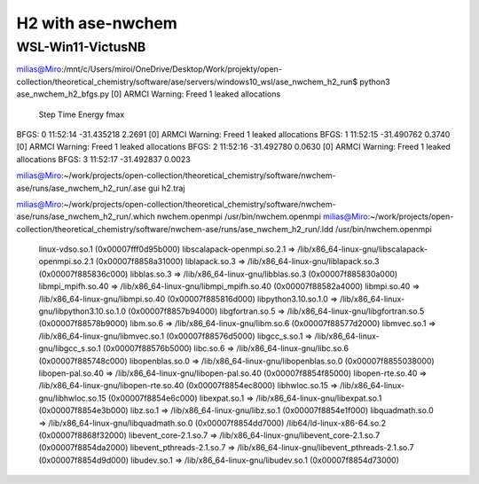 ==================
H2 with ase-nwchem
==================

WSL-Win11-VictusNB
~~~~~~~~~~~~~~~~~~

milias@Miro:/mnt/c/Users/miroi/OneDrive/Desktop/Work/projekty/open-collection/theoretical_chemistry/software/ase/servers/windows10_wsl/ase_nwchem_h2_run$ python3 ase_nwchem_h2_bfgs.py
[0] ARMCI Warning: Freed 1 leaked allocations
      Step     Time          Energy         fmax
BFGS:    0 11:52:14      -31.435218        2.2691
[0] ARMCI Warning: Freed 1 leaked allocations
BFGS:    1 11:52:15      -31.490762        0.3740
[0] ARMCI Warning: Freed 1 leaked allocations
BFGS:    2 11:52:16      -31.492780        0.0630
[0] ARMCI Warning: Freed 1 leaked allocations
BFGS:    3 11:52:17      -31.492837        0.0023

milias@Miro:~/work/projects/open-collection/theoretical_chemistry/software/nwchem-ase/runs/ase_nwchem_h2_run/.ase gui h2.traj

milias@Miro:~/work/projects/open-collection/theoretical_chemistry/software/nwchem-ase/runs/ase_nwchem_h2_run/.which nwchem.openmpi
/usr/bin/nwchem.openmpi
milias@Miro:~/work/projects/open-collection/theoretical_chemistry/software/nwchem-ase/runs/ase_nwchem_h2_run/.ldd  /usr/bin/nwchem.openmpi
        linux-vdso.so.1 (0x00007fff0d95b000)
        libscalapack-openmpi.so.2.1 => /lib/x86_64-linux-gnu/libscalapack-openmpi.so.2.1 (0x00007f8858a31000)
        liblapack.so.3 => /lib/x86_64-linux-gnu/liblapack.so.3 (0x00007f885836c000)
        libblas.so.3 => /lib/x86_64-linux-gnu/libblas.so.3 (0x00007f885830a000)
        libmpi_mpifh.so.40 => /lib/x86_64-linux-gnu/libmpi_mpifh.so.40 (0x00007f88582a4000)
        libmpi.so.40 => /lib/x86_64-linux-gnu/libmpi.so.40 (0x00007f885816d000)
        libpython3.10.so.1.0 => /lib/x86_64-linux-gnu/libpython3.10.so.1.0 (0x00007f8857b94000)
        libgfortran.so.5 => /lib/x86_64-linux-gnu/libgfortran.so.5 (0x00007f88578b9000)
        libm.so.6 => /lib/x86_64-linux-gnu/libm.so.6 (0x00007f88577d2000)
        libmvec.so.1 => /lib/x86_64-linux-gnu/libmvec.so.1 (0x00007f88576d5000)
        libgcc_s.so.1 => /lib/x86_64-linux-gnu/libgcc_s.so.1 (0x00007f88576b5000)
        libc.so.6 => /lib/x86_64-linux-gnu/libc.so.6 (0x00007f885748c000)
        libopenblas.so.0 => /lib/x86_64-linux-gnu/libopenblas.so.0 (0x00007f8855038000)
        libopen-pal.so.40 => /lib/x86_64-linux-gnu/libopen-pal.so.40 (0x00007f8854f85000)
        libopen-rte.so.40 => /lib/x86_64-linux-gnu/libopen-rte.so.40 (0x00007f8854ec8000)
        libhwloc.so.15 => /lib/x86_64-linux-gnu/libhwloc.so.15 (0x00007f8854e6c000)
        libexpat.so.1 => /lib/x86_64-linux-gnu/libexpat.so.1 (0x00007f8854e3b000)
        libz.so.1 => /lib/x86_64-linux-gnu/libz.so.1 (0x00007f8854e1f000)
        libquadmath.so.0 => /lib/x86_64-linux-gnu/libquadmath.so.0 (0x00007f8854dd7000)
        /lib64/ld-linux-x86-64.so.2 (0x00007f8868f32000)
        libevent_core-2.1.so.7 => /lib/x86_64-linux-gnu/libevent_core-2.1.so.7 (0x00007f8854da2000)
        libevent_pthreads-2.1.so.7 => /lib/x86_64-linux-gnu/libevent_pthreads-2.1.so.7 (0x00007f8854d9d000)
        libudev.so.1 => /lib/x86_64-linux-gnu/libudev.so.1 (0x00007f8854d73000)
